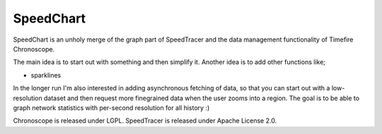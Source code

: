 ==========
SpeedChart
==========

SpeedChart is an unholy merge of the graph part of SpeedTracer and the data management
functionality of Timefire Chronoscope.

The main idea is to start out with something and then simplify it. Another idea is to 
add other functions like;

* sparklines


In the longer run I'm also interested in adding asynchronous fetching of data, so that
you can start out with a low-resolution dataset and then request more finegrained data
when the user zooms into a region.   The goal is to be able to graph network statistics
with per-second resolution for all history :)


Chronoscope is released under LGPL.
SpeedTracer is released under Apache License 2.0.

